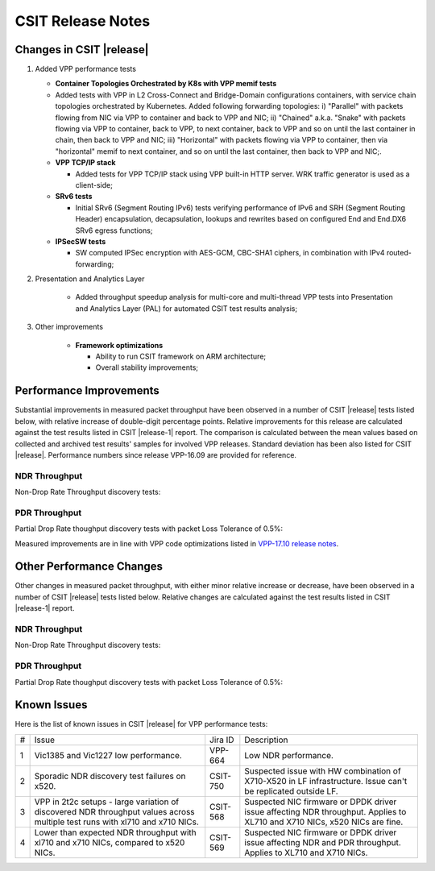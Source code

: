 CSIT Release Notes
==================

Changes in CSIT |release|
-------------------------

#. Added VPP performance tests

   - **Container Topologies Orchestrated by K8s with VPP memif tests**

   - Added tests with VPP in L2 Cross-Connect and Bridge-Domain
     configurations containers, with service chain topologies orchestrated by
     Kubernetes. Added following forwarding topologies: i) "Parallel" with
     packets flowing from NIC via VPP to container and back to VPP and NIC;
     ii) "Chained" a.k.a. "Snake" with packets flowing via VPP to container,
     back to VPP, to next container, back to VPP and so on until the last
     container in chain, then back to VPP and NIC; iii) "Horizontal" with
     packets flowing via VPP to container, then via "horizontal" memif to
     next container, and so on until the last container, then back to VPP and
     NIC;.

   - **VPP TCP/IP stack**

     - Added tests for VPP TCP/IP stack using VPP built-in HTTP server.
       WRK traffic generator is used as a client-side;

   - **SRv6 tests**

     - Initial SRv6 (Segment Routing IPv6) tests verifying performance of
       IPv6 and SRH (Segment Routing Header) encapsulation, decapsulation,
       lookups and rewrites based on configured End and End.DX6 SRv6 egress
       functions;

   - **IPSecSW tests**

     - SW computed IPSec encryption with AES-GCM, CBC-SHA1 ciphers, in
       combination with IPv4 routed-forwarding;

#. Presentation and Analytics Layer

     - Added throughput speedup analysis for multi-core and multi-thread
       VPP tests into Presentation and Analytics Layer (PAL) for automated
       CSIT test results analysis;

#. Other improvements

     - **Framework optimizations**

       - Ability to run CSIT framework on ARM architecture;

       - Overall stability improvements;

Performance Improvements
------------------------

Substantial improvements in measured packet throughput have been observed in a
number of CSIT |release| tests listed below, with relative increase of
double-digit percentage points. Relative improvements for this release are
calculated against the test results listed in CSIT |release-1| report. The
comparison is calculated between the mean values based on collected and
archived test results' samples for involved VPP releases. Standard deviation
has been also listed for CSIT |release|. Performance numbers since release
VPP-16.09 are provided for reference.

NDR Throughput
~~~~~~~~~~~~~~

Non-Drop Rate Throughput discovery tests:

.. only:: html

   .. csv-table::
      :align: center
      :file: performance_improvements/performance_improvements_ndr_top.csv

.. only:: latex

   .. raw:: latex

      \makeatletter
      \csvset{
        perfimprovements column width/.style={after head=\csv@pretable\begin{longtable}{ m{1.5cm} m{4cm} m{#1} m{#1} m{#1} m{#1} m{#1} m{#1} m{#1}}\csv@tablehead},
      }
      \makeatother

      {\tiny
      \csvautobooklongtable[separator=comma,
        respect all,
        no check column count,
        perfimprovements column width=1cm,
        late after line={\\\hline},
        late after last line={\end{longtable}}
        ]{../_tmp/src/vpp_performance_tests/performance_improvements/performance_improvements_ndr_top.csv}
      }


PDR Throughput
~~~~~~~~~~~~~~

Partial Drop Rate thoughput discovery tests with packet Loss Tolerance of 0.5%:

.. only:: html

   .. csv-table::
      :align: center
      :file: performance_improvements/performance_improvements_pdr_top.csv

.. only:: latex

   .. raw:: latex

      \makeatletter
      \csvset{
        perfimprovements column width/.style={after head=\csv@pretable\begin{longtable}{ m{1.5cm} m{4cm} m{#1} m{#1} m{#1} m{#1} m{#1} m{#1} m{#1}}\csv@tablehead},
      }
      \makeatother

      {\tiny
      \csvautobooklongtable[separator=comma,
        respect all,
        no check column count,
        perfimprovements column width=1cm,
        late after line={\\\hline},
        late after last line={\end{longtable}}
        ]{../_tmp/src/vpp_performance_tests/performance_improvements/performance_improvements_pdr_top.csv}
      }


Measured improvements are in line with VPP code optimizations listed in
`VPP-17.10 release notes
<https://docs.fd.io/vpp/17.10/release_notes_1710.html>`_.

Other Performance Changes
-------------------------

Other changes in measured packet throughput, with either minor relative increase
or decrease, have been observed in a number of CSIT |release| tests listed
below. Relative changes are calculated against the test results listed in CSIT
|release-1| report.

NDR Throughput
~~~~~~~~~~~~~~

Non-Drop Rate Throughput discovery tests:

.. only:: html

   .. csv-table::
      :align: center
      :file: performance_improvements/performance_improvements_ndr_low.csv

.. only:: latex

   .. raw:: latex

      \makeatletter
      \csvset{
        perfimprovements column width/.style={after head=\csv@pretable\begin{longtable}{ m{1.5cm} m{4cm} m{#1} m{#1} m{#1} m{#1} m{#1} m{#1} m{#1}}\csv@tablehead},
      }
      \makeatother

      {\tiny
      \csvautobooklongtable[separator=comma,
        respect all,
        no check column count,
        perfimprovements column width=1cm,
        late after line={\\\hline},
        late after last line={\end{longtable}}
        ]{../_tmp/src/vpp_performance_tests/performance_improvements/performance_improvements_ndr_low.csv}
      }


PDR Throughput
~~~~~~~~~~~~~~

Partial Drop Rate thoughput discovery tests with packet Loss Tolerance of 0.5%:

.. only:: html

   .. csv-table::
      :align: center
      :file: performance_improvements/performance_improvements_pdr_low.csv

.. only:: latex

   .. raw:: latex

      \makeatletter
      \csvset{
        perfimprovements column width/.style={after head=\csv@pretable\begin{longtable}{ m{1.5cm} m{4cm} m{#1} m{#1} m{#1} m{#1} m{#1} m{#1} m{#1}}\csv@tablehead},
      }
      \makeatother

      {\tiny
      \csvautobooklongtable[separator=comma,
        respect all,
        no check column count,
        perfimprovements column width=1cm,
        late after line={\\\hline},
        late after last line={\end{longtable}}
        ]{../_tmp/src/vpp_performance_tests/performance_improvements/performance_improvements_pdr_low.csv}
      }


Known Issues
------------

Here is the list of known issues in CSIT |release| for VPP performance tests:

+---+-------------------------------------------------+------------+-----------------------------------------------------------------+
| # | Issue                                           | Jira ID    | Description                                                     |
+---+-------------------------------------------------+------------+-----------------------------------------------------------------+
| 1 | Vic1385 and Vic1227 low performance.            | VPP-664    | Low NDR performance.                                            |
|   |                                                 |            |                                                                 |
+---+-------------------------------------------------+------------+-----------------------------------------------------------------+
| 2 | Sporadic NDR discovery test failures on x520.   | CSIT-750   | Suspected issue with HW combination of X710-X520 in LF          |
|   |                                                 |            | infrastructure. Issue can't be replicated outside LF.           |
+---+-------------------------------------------------+------------+-----------------------------------------------------------------+
| 3 | VPP in 2t2c setups - large variation            | CSIT-568   | Suspected NIC firmware or DPDK driver issue affecting NDR       |
|   | of discovered NDR throughput values across      |            | throughput. Applies to XL710 and X710 NICs, x520 NICs are fine. |
|   | multiple test runs with xl710 and x710 NICs.    |            |                                                                 |
+---+-------------------------------------------------+------------+-----------------------------------------------------------------+
| 4 | Lower than expected NDR throughput with         | CSIT-569   | Suspected NIC firmware or DPDK driver issue affecting NDR and   |
|   | xl710 and x710 NICs, compared to x520 NICs.     |            | PDR throughput. Applies to XL710 and X710 NICs.                 |
+---+-------------------------------------------------+------------+-----------------------------------------------------------------+

